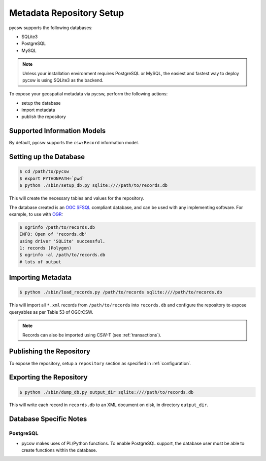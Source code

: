 .. _repository:

Metadata Repository Setup
=========================

pycsw supports the following databases:

- SQLite3
- PostgreSQL
- MySQL

.. note::
  Unless your installation environment requires PostgreSQL or MySQL, the easiest and fastest way to deploy pycsw is using SQLite3 as the backend.

To expose your geospatial metadata via pycsw, perform the following actions:

- setup the database
- import metadata
- publish the repository

Supported Information Models
----------------------------

By default, pycsw supports the ``csw:Record`` information model.

Setting up the Database
-----------------------

.. code-block:: bash

  $ cd /path/to/pycsw
  $ export PYTHONPATH=`pwd` 
  $ python ./sbin/setup_db.py sqlite:////path/to/records.db

This will create the necessary tables and values for the repository.

The database created is an `OGC SFSQL`_ compliant database, and can be used with any implementing software.  For example, to use with `OGR`_:

.. code-block:: bash

  $ ogrinfo /path/to/records.db
  INFO: Open of 'records.db'
  using driver 'SQLite' successful.
  1: records (Polygon)
  $ ogrinfo -al /path/to/records.db
  # lots of output

Importing Metadata
------------------

.. code-block:: bash

  $ python ./sbin/load_records.py /path/to/records sqlite:////path/to/records.db

This will import all ``*.xml`` records from ``/path/to/records`` into ``records.db`` and configure the repository to expose queryables as per Table 53 of OGC:CSW.

.. note::

  Records can also be imported using CSW-T (see :ref:`transactions`).

Publishing the Repository
--------------------------

To expose the repository, setup a ``repository`` section as specified in :ref:`configuration`.

Exporting the Repository
------------------------

.. code-block:: bash

  $ python ./sbin/dump_db.py output_dir sqlite:////path/to/records.db

This will write each record in ``records.db`` to an XML document on disk, in directory ``output_dir``.

Database Specific Notes
-----------------------

PostgreSQL
^^^^^^^^^^

- pycsw makes uses of PL/Python functions.  To enable PostgreSQL support, the database user must be able to create functions within the database.

.. _`OGR`: http://www.gdal.org/ogr
.. _`OGC SFSQL`: http://www.opengeospatial.org/standards/sfs
